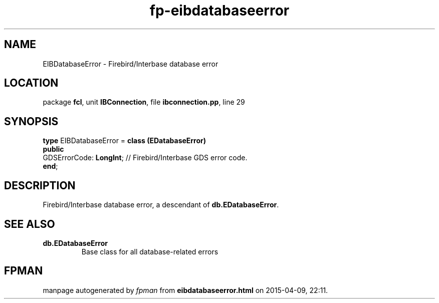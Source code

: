 .\" file autogenerated by fpman
.TH "fp-eibdatabaseerror" 3 "2014-03-14" "fpman" "Free Pascal Programmer's Manual"
.SH NAME
EIBDatabaseError - Firebird/Interbase database error
.SH LOCATION
package \fBfcl\fR, unit \fBIBConnection\fR, file \fBibconnection.pp\fR, line 29
.SH SYNOPSIS
\fBtype\fR EIBDatabaseError = \fBclass (EDatabaseError)\fR
.br
\fBpublic\fR
  GDSErrorCode: \fBLongInt\fR; // Firebird/Interbase GDS error code.
.br
\fBend\fR;
.SH DESCRIPTION
Firebird/Interbase database error, a descendant of \fBdb.EDatabaseError\fR.


.SH SEE ALSO
.TP
.B db.EDatabaseError
Base class for all database-related errors

.SH FPMAN
manpage autogenerated by \fIfpman\fR from \fBeibdatabaseerror.html\fR on 2015-04-09, 22:11.


